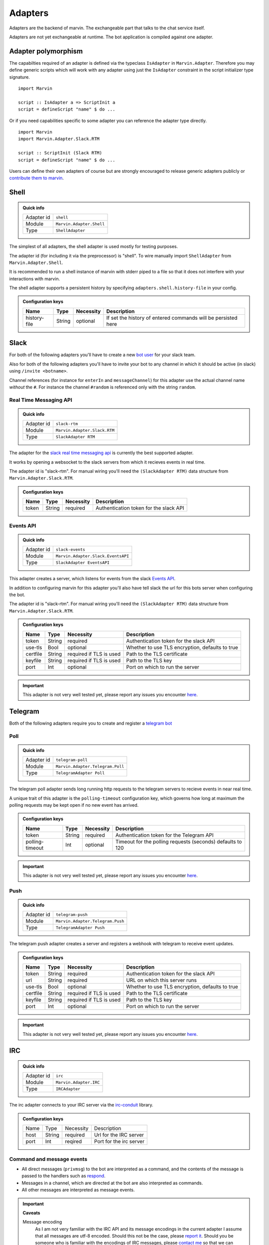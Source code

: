 .. _adapters:

Adapters
========

Adapters are the backend of marvin.
The exchangeable part that talks to the chat service itself.

Adapters are not yet exchangeable at runtime.
The bot application is compiled against one adapter.

Adapter polymorphism
--------------------

The capabilties required of an adapter is defined via the typeclass ``IsAdapter`` in ``Marvin.Adapter``.
Therefore you may define generic scripts which will work with any adapter using just the ``IsAdapter`` constraint in the script initializer type signature.

::

    import Marvin

    script :: IsAdapter a => ScriptInit a
    script = defineScript "name" $ do ...

Or if you need capabilities specific to some adapter you can reference the adapter type directly.

::

    import Marvin
    import Marvin.Adapter.Slack.RTM

    script :: ScriptInit (Slack RTM)
    script = defineScript "name" $ do ...

Users can define their own adapters of course but are strongly encouraged to release generic adapters publicly or `contribute them to marvin <https://github.com/JustusAdam/marvin/pulls>`_.


.. _issues: https://github.com/JustusAdam/marvin/issues


Shell
-----

.. admonition:: Quick info

    +------------+--------------------------+
    | Adapter id | ``shell``                |
    +------------+--------------------------+
    | Module     | ``Marvin.Adapter.Shell`` |
    +------------+--------------------------+
    | Type       | ``ShellAdapter``         |
    +------------+--------------------------+


The simplest of all adapters, the shell adapter is used mostly for testing purposes.

The adapter id (for including it via the preprocessor) is "shell".
To wire manually import ``ShellAdapter`` from ``Marvin.Adapter.Shell``.

It is recommended to run a shell instance of marvin with stderr piped to a file so that it does not interfere with your interactions with marvin.

The shell adapter supports a persistent history by specifying ``adapters.shell.history-file`` in your config.

.. admonition:: Configuration keys

    +--------------+--------+-----------+---------------------------------------------------------------+
    | Name         | Type   | Necessity | Description                                                   |
    +==============+========+===========+===============================================================+
    | history-file | String | optional  | If set the history of entered commands will be persisted here |
    +--------------+--------+-----------+---------------------------------------------------------------+

Slack 
-----

For both of the following adapters you'll have to create a new `bot user <https://api.slack.com/bot-users>`__ for your slack team.

Also for both of the following adapters you'll have to invite your bot to any channel in which it should be active (in slack) using ``/invite <botname>``.

Channel references (for instance for ``enterIn`` and ``messageChannel``) for this adapter use the actual channel name *without* the ``#``. 
For instance the channel ``#random`` is referenced only with the string ``random``.

Real Time Messaging API
^^^^^^^^^^^^^^^^^^^^^^^

.. admonition:: Quick info

    +------------+------------------------------+
    | Adapter id | ``slack-rtm``                |
    +------------+------------------------------+
    | Module     | ``Marvin.Adapter.Slack.RTM`` |
    +------------+------------------------------+
    | Type       | ``SlackAdapter RTM``         |
    +------------+------------------------------+

The adapter for the `slack real time messaging api <https://api.slack.com/rtm>`__ is currently the best supported adapter.

It works by opening a websocket to the slack servers from which it recieves events in real time.

The adapter id is "slack-rtm".
For manual wiring you'll need the ``(SlackAdapter RTM)`` data structure from ``Marvin.Adapter.Slack.RTM``.

.. admonition:: Configuration keys

    +--------------+--------+-----------+---------------------------------------------------------------+
    | Name         | Type   | Necessity | Description                                                   |
    +==============+========+===========+===============================================================+
    | token        | String | required  | Authentication token for the slack API                        |
    +--------------+--------+-----------+---------------------------------------------------------------+

Events API
^^^^^^^^^^

.. admonition:: Quick info

    +------------+------------------------------------+
    | Adapter id | ``slack-events``                   |
    +------------+------------------------------------+
    | Module     | ``Marvin.Adapter.Slack.EventsAPI`` |
    +------------+------------------------------------+
    | Type       | ``SlackAdapter EventsAPI``         |
    +------------+------------------------------------+

This adapter creates a server, which listens for events from the slack `Events API <https://api.slack.com/events>`__.

In addition to configuring marvin for this adapter you'll also have tell slack the url for this bots server when configuring the bot.

The adapter id is "slack-rtm".
For manual wiring you'll need the ``(SlackAdapter RTM)`` data structure from ``Marvin.Adapter.Slack.RTM``.

.. admonition:: Configuration keys

    +--------------+--------+---------------------------+---------------------------------------------------------------+
    | Name         | Type   | Necessity                 | Description                                                   |
    +==============+========+===========================+===============================================================+
    | token        | String | required                  | Authentication token for the slack API                        |
    +--------------+--------+---------------------------+---------------------------------------------------------------+
    | use-tls      | Bool   | optional                  | Whether to use TLS encryption, defaults to true               |
    +--------------+--------+---------------------------+---------------------------------------------------------------+
    | certfile     | String | required if TLS is used   | Path to the TLS certificate                                   |
    +--------------+--------+---------------------------+---------------------------------------------------------------+
    | keyfile      | String | required if TLS is used   | Path to the TLS key                                           |
    +--------------+--------+---------------------------+---------------------------------------------------------------+
    | port         | Int    | optional                  | Port on which to run the server                               |
    +--------------+--------+---------------------------+---------------------------------------------------------------+

.. important:: This adapter is not very well tested yet, please report any issues you encounter `here <issues>`_.


Telegram
--------

Both of the following adapters require you to create and register a `telegram bot <https://core.telegram.org/bots#6-botfather>`__

Poll
^^^^

.. admonition:: Quick info

    +------------+----------------------------------+
    | Adapter id | ``telegram-poll``                |
    +------------+----------------------------------+
    | Module     | ``Marvin.Adapter.Telegram.Poll`` |
    +------------+----------------------------------+
    | Type       | ``TelegramAdapter Poll``         |
    +------------+----------------------------------+

The telegram poll adapter sends long running http requests to the telegram servers to recieve events in near real time.

A unique trait of this adapter is the ``polling-timeout`` configuration key, which governs how long at maximum the polling requests may be kept open if no new event has arrived.

.. admonition:: Configuration keys

    +-----------------+--------+-----------+---------------------------------------------------------------+
    | Name            | Type   | Necessity | Description                                                   |
    +=================+========+===========+===============================================================+
    | token           | String | required  | Authentication token for the Telegram API                     |
    +-----------------+--------+-----------+---------------------------------------------------------------+
    | polling-timeout | Int    | optional  | Timeout for the polling requests (seconds) defaults to 120    |
    +-----------------+--------+-----------+---------------------------------------------------------------+

.. important:: This adapter is not very well tested yet, please report any issues you encounter `here <issues>`_.

Push
^^^^

.. admonition:: Quick info

    +------------+----------------------------------+
    | Adapter id | ``telegram-push``                |
    +------------+----------------------------------+
    | Module     | ``Marvin.Adapter.Telegram.Push`` |
    +------------+----------------------------------+
    | Type       | ``TelegramAdapter Push``         |
    +------------+----------------------------------+

The telegram push adapter creates a server and registers a webhook with telegram to receive event updates.

.. admonition:: Configuration keys

    +--------------+--------+---------------------------+---------------------------------------------------------------+
    | Name         | Type   | Necessity                 | Description                                                   |
    +==============+========+===========================+===============================================================+
    | token        | String | required                  | Authentication token for the slack API                        |
    +--------------+--------+---------------------------+---------------------------------------------------------------+
    | url          | String | required                  | URL on which this server runs                                 |
    +--------------+--------+---------------------------+---------------------------------------------------------------+
    | use-tls      | Bool   | optional                  | Whether to use TLS encryption, defaults to true               |
    +--------------+--------+---------------------------+---------------------------------------------------------------+
    | certfile     | String | required if TLS is used   | Path to the TLS certificate                                   |
    +--------------+--------+---------------------------+---------------------------------------------------------------+
    | keyfile      | String | required if TLS is used   | Path to the TLS key                                           |
    +--------------+--------+---------------------------+---------------------------------------------------------------+
    | port         | Int    | optional                  | Port on which to run the server                               |
    +--------------+--------+---------------------------+---------------------------------------------------------------+

.. important:: This adapter is not very well tested yet, please report any issues you encounter `here <issues>`_.


IRC
---

.. admonition:: Quick info

    +------------+------------------------+
    | Adapter id | ``irc``                |
    +------------+------------------------+
    | Module     | ``Marvin.Adapter.IRC`` |
    +------------+------------------------+
    | Type       | ``IRCAdapter``         |
    +------------+------------------------+


The irc adapter connects to your IRC server via the `irc-conduit <https://hackage.haskell.org/package/irc-conduit>`__ library.

.. admonition:: Configuration keys

    +--------------+--------+-----------+---------------------------------------------------------------+
    | Name         | Type   | Necessity | Description                                                   |
    +--------------+--------+-----------+---------------------------------------------------------------+
    | host         | String | required  | Url for the IRC server                                        |
    +--------------+--------+-----------+---------------------------------------------------------------+
    | port         | Int    | reqired   | Port for the irc server                                       |
    +--------------+--------+-----------+---------------------------------------------------------------+


Command and message events
^^^^^^^^^^^^^^^^^^^^^^^^^^

* All direct messages (``privmsg``) to the bot are interpreted as a command, and the contents of the message is passed to the handlers such as `respond <fn-respond>`_.
* Messages in a channel, which are directed at the bot are also interpreted as commands.
* All other messages are interpreted as message events.

.. important:: **Caveats**

    Message encoding
        As I am not very familiar with the IRC API and its message encodings in the current adapter I assume that all messages are utf-8 encoded.
        Should this not be the case, please `report it <issues>`_.
        Should you be someone who is familiar with the encodings of IRC messages, please `contact me <mailto:dev@justus.science>`__ so that we can improve this adapter.

    CTCP messages
        CTCP messages are not supported.
        All CTCP messages are currently ignored.
        However I welcome anyone who would like to try and implement some CTCP functionality.
